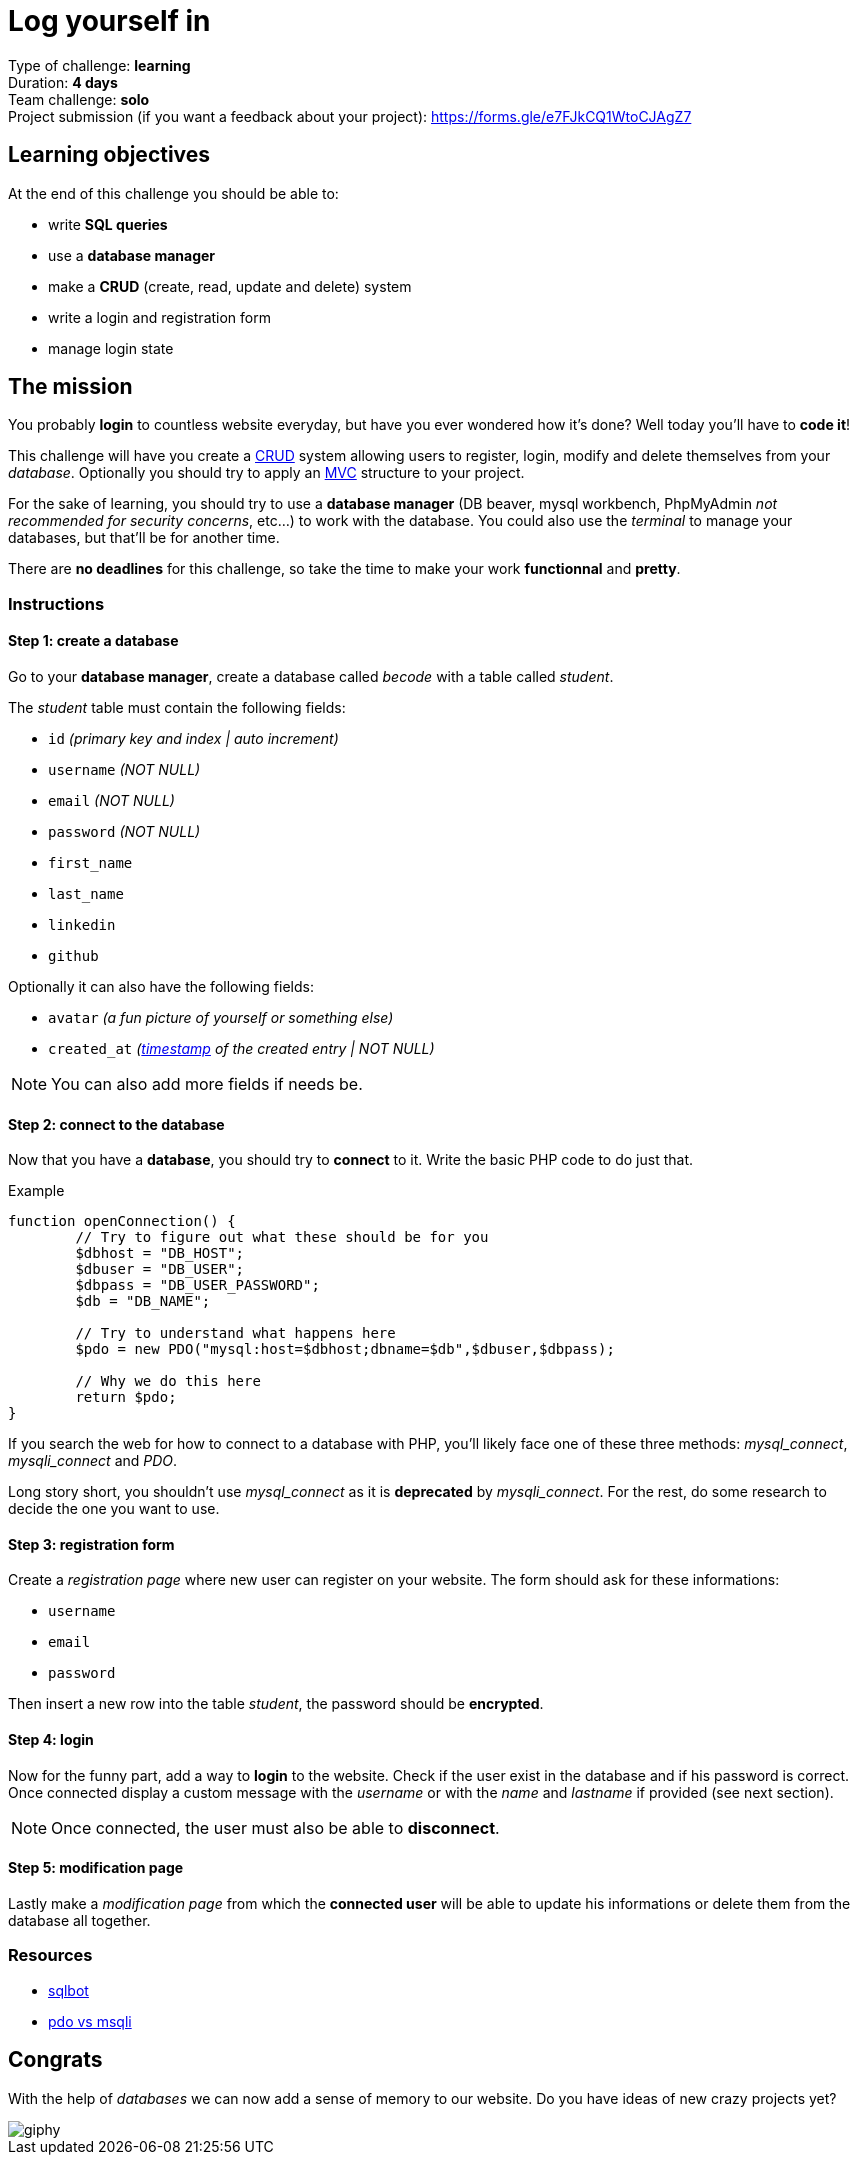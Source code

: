 = Log yourself in

// Links
:mvc: https://en.wikipedia.org/wiki/Model%E2%80%93view%E2%80%93controller
:crud: https://en.wikipedia.org/wiki/Create,_read,_update_and_delete
:tstamp: https://en.wikipedia.org/wiki/Timestamp
:pdo: https://phptherightway.com/#pdo_extension

Type of challenge: *learning* +
Duration: *4 days* +
Team challenge: *solo* +
Project submission (if you want a feedback about your project): https://forms.gle/e7FJkCQ1WtoCJAgZ7



== Learning objectives

At the end of this challenge you should be able to:

* write *SQL queries*
* use a *database manager*
* make a *CRUD* (create, read, update and delete) system
* write a login and registration form
* manage login state


== The mission

You probably *login* to countless website everyday, but have you ever wondered
how it's done? Well today you'll have to *code it*!

This challenge will have you create a {crud}[CRUD] system allowing users to
register, login, modify and delete themselves from your _database_. Optionally
you should try to apply an {mvc}[MVC] structure to your project.

For the sake of learning, you should try to use a *database manager* (DB beaver,
mysql workbench, PhpMyAdmin _not recommended for security concerns_, etc...) to
work with the database. You could also use the _terminal_ to manage your
databases, but that'll be for another time.

There are *no deadlines* for this challenge, so take the time to make your work
*functionnal* and *pretty*.

=== Instructions

==== Step 1: create a database

Go to your *database manager*, create a database called _becode_ with a table
called _student_.

The _student_ table must contain the following fields:

* `id` _(primary key and index | auto increment)_
* `username` _(NOT NULL)_
* `email` _(NOT NULL)_
* `password` _(NOT NULL)_
* `first_name`
* `last_name`
* `linkedin`
* `github`

Optionally it can also have the following fields:

* `avatar` _(a fun picture of yourself or something else)_
* `created_at` _({tstamp}[timestamp] of the created entry | NOT NULL)_

NOTE: You can also add more fields if needs be.

==== Step 2: connect to the database

Now that you have a *database*, you should try to *connect* to it. Write the
basic PHP code to do just that.

.Example
[source,php]
----
function openConnection() {
	// Try to figure out what these should be for you
	$dbhost = "DB_HOST";
	$dbuser = "DB_USER";
	$dbpass = "DB_USER_PASSWORD";
	$db = "DB_NAME";

	// Try to understand what happens here 
	$pdo = new PDO("mysql:host=$dbhost;dbname=$db",$dbuser,$dbpass);
 
	// Why we do this here
	return $pdo;
}
----

If you search the web for how to connect to a database with PHP, you'll likely
face one of these three methods: _mysql_connect_, _mysqli_connect_ and _PDO_. 

Long story short, you shouldn't use _mysql_connect_ as it is *deprecated* by
_mysqli_connect_. For the rest, do some research to decide the one you want to
use.

==== Step 3: registration form

Create a _registration page_ where new user can register on your website. The
form should ask for these informations:

* `username`
* `email`
* `password`

Then insert a new row into the table _student_, the password should be
*encrypted*.

==== Step 4: login

Now for the funny part, add a way to *login* to the website. Check if the user
exist in the database and if his password is correct. Once connected display a
custom message with the _username_ or with the _name_ and _lastname_ if provided
(see next section).

NOTE: Once connected, the user must also be able to *disconnect*.

==== Step 5: modification page

Lastly make a _modification page_ from which the *connected user* will be able
to update his informations or delete them from the database all together.

=== Resources

* https://sqlbolt.com/[sqlbot]
* https://websitebeaver.com/php-pdo-vs-mysqli[pdo vs msqli]


== Congrats

With the help of _databases_ we can now add a sense of memory to our website. Do
you have ideas of new crazy projects yet?

image::https://media.giphy.com/media/2lVqM29dDcGM8/giphy.gif[]
